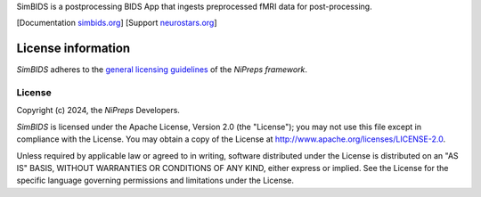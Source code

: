 SimBIDS is a postprocessing BIDS App that ingests preprocessed fMRI data for post-processing.

[Documentation `simbids.org <https://simbids.readthedocs.io>`_]
[Support `neurostars.org <https://neurostars.org/tags/simbids>`_]

License information
-------------------
*SimBIDS* adheres to the
`general licensing guidelines <https://www.nipreps.org/community/licensing/>`__
of the *NiPreps framework*.

License
~~~~~~~
Copyright (c) 2024, the *NiPreps* Developers.

*SimBIDS* is licensed under the Apache License, Version 2.0 (the "License");
you may not use this file except in compliance with the License.
You may obtain a copy of the License at
`http://www.apache.org/licenses/LICENSE-2.0
<http://www.apache.org/licenses/LICENSE-2.0>`__.

Unless required by applicable law or agreed to in writing, software
distributed under the License is distributed on an "AS IS" BASIS,
WITHOUT WARRANTIES OR CONDITIONS OF ANY KIND, either express or implied.
See the License for the specific language governing permissions and
limitations under the License.
